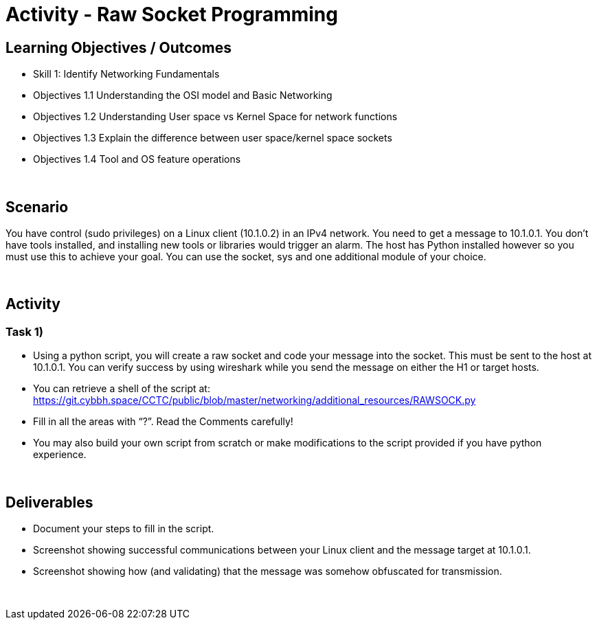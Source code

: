 :doctype: book
:stylesheet: ../../cctc.css

= Activity - Raw Socket Programming
:doctype: book
:source-highlighter: coderay
:listing-caption: Listing
// Uncomment next line to set page size (default is Letter)
//:pdf-page-size: A4

== Learning Objectives / Outcomes
[square]
* Skill 1: Identify Networking Fundamentals
* Objectives 1.1 Understanding the OSI model and Basic Networking
* Objectives 1.2 Understanding User space vs Kernel Space for network functions
* Objectives 1.3 Explain the difference between user space/kernel space sockets
* Objectives 1.4 Tool and OS feature operations


{empty} +

== Scenario

You have control (sudo privileges) on a Linux client (10.1.0.2) in an IPv4 network. You need to get a message to 10.1.0.1. You don't have tools installed, and installing new tools or libraries would trigger an alarm. The host has Python installed however so you must use this to achieve your goal.  You can use the socket, sys and one additional module of your choice. 

{empty} +

== Activity

=== Task 1) 

** Using a python script, you will create a raw socket and code your message into the socket. This must be sent to the host at 10.1.0.1. You can verify success by using wireshark while you send the message on either the H1 or target hosts.

** You can retrieve a shell of the script at: https://git.cybbh.space/CCTC/public/blob/master/networking/additional_resources/RAWSOCK.py

** Fill in all the areas with “?”. Read the Comments carefully!

** You may also build your own script from scratch or make modifications to the script provided if you have python experience.


{empty} +

== Deliverables
[square]

* Document your steps to fill in the script.
* Screenshot showing successful communications between your Linux client and the message target at 10.1.0.1.
* Screenshot showing how (and validating) that the message was somehow obfuscated for transmission.

{empty} + 

